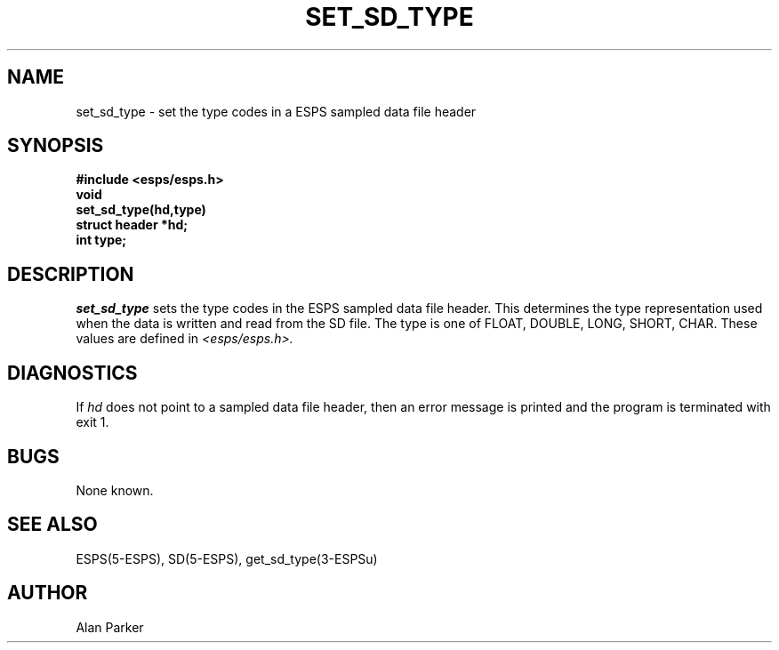 .\" Copyright (c) 1987 Entropic Speech, Inc.; All rights reserved
.\" @(#)setsdtype.3	1.4 22 Oct 1987 ESI
.TH SET_SD_TYPE 3\-ESPSu 22 Oct 1987
.ds ]W "\fI\s+4\ze\h'0.05'e\s-4\v'-0.4m'\fP\(*p\v'0.4m'\ Entropic Speech, Inc.
.SH NAME
set_sd_type \- set the type codes in a ESPS sampled data file header
.SH SYNOPSIS
.ft B
#include <esps/esps.h>
.br
void
.br
set_sd_type(hd,type)
.br
struct header *hd;
.br
int type;
.ft
.SH DESCRIPTION
.I set_sd_type
sets the type codes in the ESPS sampled data file header.   This
determines the type representation used when the data is written and
read from the SD file.
The type is
one of FLOAT, DOUBLE, LONG, SHORT, CHAR.   These values are defined in
.I <esps/esps.h>.   
.SH DIAGNOSTICS
If \fIhd\fR does not point to a sampled data file header, then an
error message is printed and the program is terminated with exit 1.
.SH BUGS
None known.
.SH SEE ALSO
ESPS(5\-ESPS), SD(5\-ESPS), get_sd_type(3\-ESPSu)
.SH AUTHOR
Alan Parker

